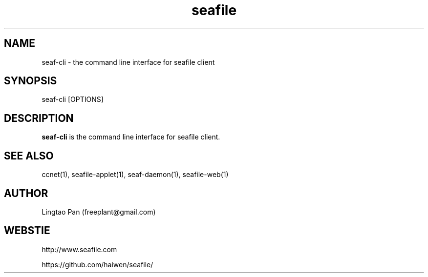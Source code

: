 .\" Manpage for seafile-client
.\" Contact freeplant@gmail.com to correct errors or typos.
.TH seafile 1 "31 Jan 2013" "Linux" "seafile client man page"
.SH NAME
seaf-cli \- the command line interface for seafile client
.SH SYNOPSIS
seaf-cli [OPTIONS]
.SH DESCRIPTION
.BR seaf-cli
is the command line interface for seafile client.
.SH SEE ALSO
ccnet(1), seafile-applet(1), seaf-daemon(1), seafile-web(1)
.SH AUTHOR
Lingtao Pan (freeplant@gmail.com)
.SH WEBSTIE
http://www.seafile.com
.LP
https://github.com/haiwen/seafile/
